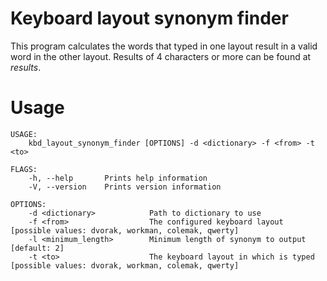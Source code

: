 * Keyboard layout synonym finder
This program calculates the words that typed in one layout result in a valid word in the other layout. Results of 4 characters or more can be found at [[results][results]].
* Usage
#+BEGIN_EXAMPLE
USAGE:
    kbd_layout_synonym_finder [OPTIONS] -d <dictionary> -f <from> -t <to>

FLAGS:
    -h, --help       Prints help information
    -V, --version    Prints version information

OPTIONS:
    -d <dictionary>            Path to dictionary to use
    -f <from>                  The configured keyboard layout [possible values: dvorak, workman, colemak, qwerty]
    -l <minimum_length>        Minimum length of synonym to output [default: 2]
    -t <to>                    The keyboard layout in which is typed [possible values: dvorak, workman, colemak, qwerty]
#+END_EXAMPLE
